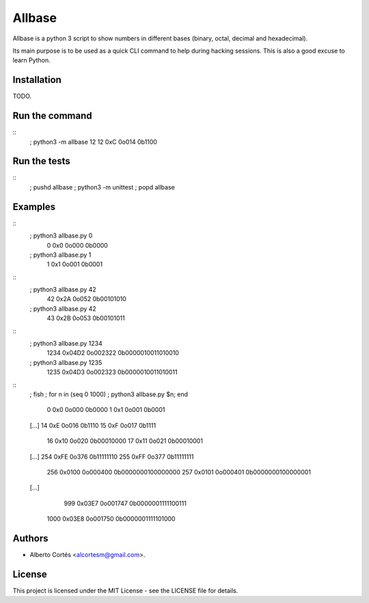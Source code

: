 Allbase
=======

Allbase is a python 3 script to show numbers in different bases (binary, octal,
decimal and hexadecimal).

Its main purpose is to be used as a quick CLI command to help during hacking
sessions.  This is also a good excuse to learn Python.

Installation
------------

TODO.

Run the command
---------------

::
    ; python3 -m allbase 12
    12 0xC 0o014 0b1100

Run the tests
-------------

::
    ; pushd allbase ; python3 -m unittest ; popd allbase

Examples
--------

::
    ; python3 allbase.py 0
     0 0x0 0o000 0b0000
    ; python3 allbase.py 1
     1 0x1 0o001 0b0001

::
    ; python3 allbase.py 42
     42 0x2A 0o052 0b00101010
    ; python3 allbase.py 42
     43 0x2B 0o053 0b00101011

::
    ; python3 allbase.py 1234
     1234 0x04D2 0o002322 0b0000010011010010
    ; python3 allbase.py 1235
     1235 0x04D3 0o002323 0b0000010011010011

::
    ; fish
    ; for n in (seq 0 1000) ; python3 allbase.py $n; end
     0 0x0 0o000 0b0000
     1 0x1 0o001 0b0001
    [...]
    14 0xE 0o016 0b1110
    15 0xF 0o017 0b1111
     16 0x10 0o020 0b00010000
     17 0x11 0o021 0b00010001
    [...]
    254 0xFE 0o376 0b11111110
    255 0xFF 0o377 0b11111111
      256 0x0100 0o000400 0b0000000100000000
      257 0x0101 0o000401 0b0000000100000001
    [...]
      999 0x03E7 0o001747 0b0000001111100111
     1000 0x03E8 0o001750 0b0000001111101000

Authors
-------

- Alberto Cortés <alcortesm@gmail.com>.

License
-------

This project is licensed under the MIT License - see the LICENSE
file for details.

